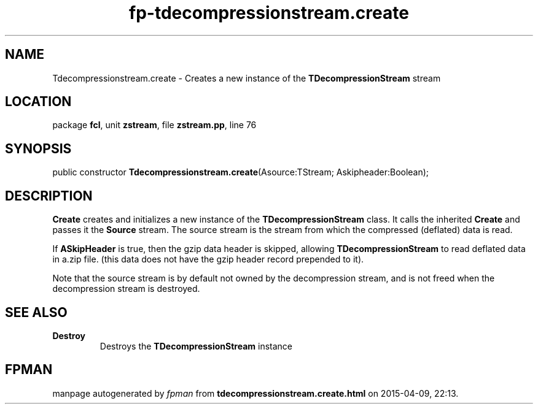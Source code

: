 .\" file autogenerated by fpman
.TH "fp-tdecompressionstream.create" 3 "2014-03-14" "fpman" "Free Pascal Programmer's Manual"
.SH NAME
Tdecompressionstream.create - Creates a new instance of the \fBTDecompressionStream\fR stream
.SH LOCATION
package \fBfcl\fR, unit \fBzstream\fR, file \fBzstream.pp\fR, line 76
.SH SYNOPSIS
public constructor \fBTdecompressionstream.create\fR(Asource:TStream; Askipheader:Boolean);
.SH DESCRIPTION
\fBCreate\fR creates and initializes a new instance of the \fBTDecompressionStream\fR class. It calls the inherited \fBCreate\fR and passes it the \fBSource\fR stream. The source stream is the stream from which the compressed (deflated) data is read.

If \fBASkipHeader\fR is true, then the gzip data header is skipped, allowing \fBTDecompressionStream\fR to read deflated data in a.zip file. (this data does not have the gzip header record prepended to it).

Note that the source stream is by default not owned by the decompression stream, and is not freed when the decompression stream is destroyed.


.SH SEE ALSO
.TP
.B Destroy
Destroys the \fBTDecompressionStream\fR instance

.SH FPMAN
manpage autogenerated by \fIfpman\fR from \fBtdecompressionstream.create.html\fR on 2015-04-09, 22:13.

